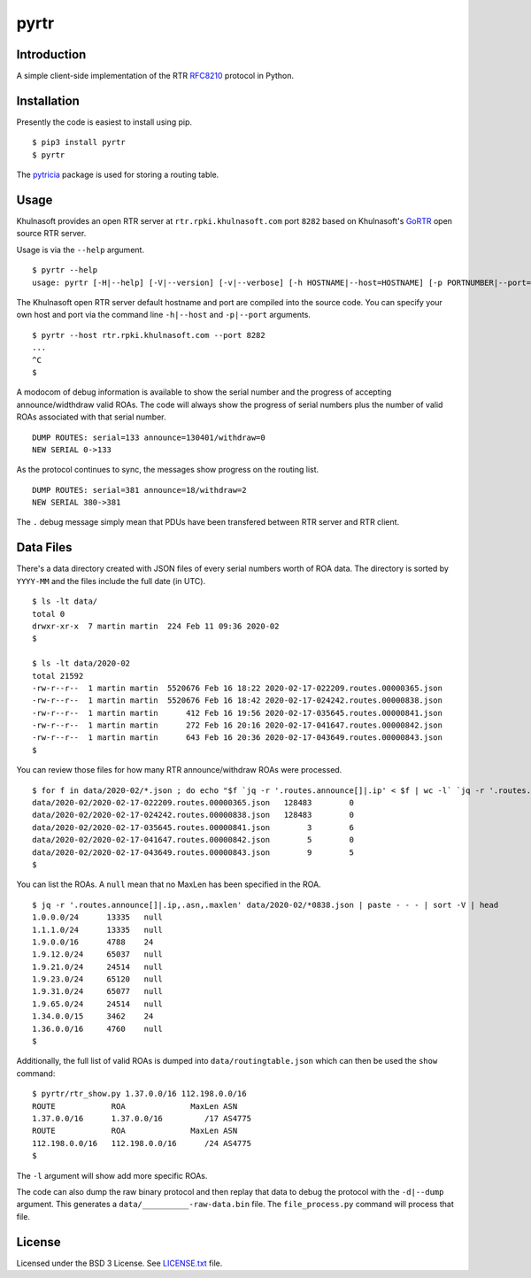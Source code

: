 pyrtr
===============

Introduction
------------

A simple client-side implementation of the RTR
`RFC8210 <https://tools.ietf.org/html/rfc8210>`__ protocol in Python.

Installation
------------

Presently the code is easiest to install using pip.

::

       $ pip3 install pyrtr
       $ pyrtr

The `pytricia <https://pypi.org/project/pytricia/>`__ package is used
for storing a routing table.

Usage
-----

Khulnasoft provides an open RTR
server at ``rtr.rpki.khulnasoft.com`` port ``8282`` based on
Khulnasoft's `GoRTR <https://github.com/khulnasoft-lab/gortr>`__ open source
RTR server.

Usage is via the ``--help`` argument.

::

       $ pyrtr --help
       usage: pyrtr [-H|--help] [-V|--version] [-v|--verbose] [-h HOSTNAME|--host=HOSTNAME] [-p PORTNUMBER|--port=PORTNUMBER] [-s SERIALNUMBER|--serial=SERIALNUMER] [-t SECONDS|--timeout=SECONDS] [-d|--dump]

The Khulnasoft open RTR server default hostname and port are compiled
into the source code. You can specify your own host and port via the
command line ``-h|--host`` and ``-p|--port`` arguments.

::

       $ pyrtr --host rtr.rpki.khulnasoft.com --port 8282
       ...
       ^C
       $

A modocom of debug information is available to show the serial number
and the progress of accepting announce/widthdraw valid ROAs. The code
will always show the progress of serial numbers plus the number of valid
ROAs associated with that serial number.

::

       DUMP ROUTES: serial=133 announce=130401/withdraw=0
       NEW SERIAL 0->133

As the protocol continues to sync, the messages show progress on the
routing list.

::

       DUMP ROUTES: serial=381 announce=18/withdraw=2
       NEW SERIAL 380->381

The ``.`` debug message simply mean that PDUs have been transfered
between RTR server and RTR client.

Data Files
----------

There's a data directory created with JSON files of every serial numbers
worth of ROA data. The directory is sorted by ``YYYY-MM`` and the files
include the full date (in UTC).

::

       $ ls -lt data/
       total 0
       drwxr-xr-x  7 martin martin  224 Feb 11 09:36 2020-02
       $

       $ ls -lt data/2020-02
       total 21592
       -rw-r--r--  1 martin martin  5520676 Feb 16 18:22 2020-02-17-022209.routes.00000365.json
       -rw-r--r--  1 martin martin  5520676 Feb 16 18:42 2020-02-17-024242.routes.00000838.json
       -rw-r--r--  1 martin martin      412 Feb 16 19:56 2020-02-17-035645.routes.00000841.json
       -rw-r--r--  1 martin martin      272 Feb 16 20:16 2020-02-17-041647.routes.00000842.json
       -rw-r--r--  1 martin martin      643 Feb 16 20:36 2020-02-17-043649.routes.00000843.json
       $

You can review those files for how many RTR announce/withdraw ROAs were
processed.

::

       $ for f in data/2020-02/*.json ; do echo "$f `jq -r '.routes.announce[]|.ip' < $f | wc -l` `jq -r '.routes.withdraw[]|.ip' < $f | wc -l`" ; done
       data/2020-02/2020-02-17-022209.routes.00000365.json   128483        0
       data/2020-02/2020-02-17-024242.routes.00000838.json   128483        0
       data/2020-02/2020-02-17-035645.routes.00000841.json        3        6
       data/2020-02/2020-02-17-041647.routes.00000842.json        5        0
       data/2020-02/2020-02-17-043649.routes.00000843.json        9        5
       $

You can list the ROAs. A ``null`` mean that no MaxLen has been specified
in the ROA.

::

       $ jq -r '.routes.announce[]|.ip,.asn,.maxlen' data/2020-02/*0838.json | paste - - - | sort -V | head
       1.0.0.0/24      13335   null
       1.1.1.0/24      13335   null
       1.9.0.0/16      4788    24
       1.9.12.0/24     65037   null
       1.9.21.0/24     24514   null
       1.9.23.0/24     65120   null
       1.9.31.0/24     65077   null
       1.9.65.0/24     24514   null
       1.34.0.0/15     3462    24
       1.36.0.0/16     4760    null
       $

Additionally, the full list of valid ROAs is dumped into
``data/routingtable.json`` which can then be used the ``show`` command:

::

       $ pyrtr/rtr_show.py 1.37.0.0/16 112.198.0.0/16
       ROUTE            ROA              MaxLen ASN
       1.37.0.0/16      1.37.0.0/16         /17 AS4775
       ROUTE            ROA              MaxLen ASN
       112.198.0.0/16   112.198.0.0/16      /24 AS4775
       $

The ``-l`` argument will show add more specific ROAs.

The code can also dump the raw binary protocol and then replay that data
to debug the protocol with the ``-d|--dump`` argument. This generates a
``data/__________-raw-data.bin`` file. The ``file_process.py`` command
will process that file.


License
-------

Licensed under the BSD 3 License. See `LICENSE.txt <LICENSE.txt>`__
file.
